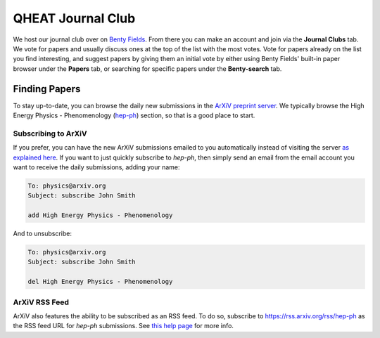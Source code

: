 QHEAT Journal Club
===============
We host our journal club over on
`Benty Fields <https://www.benty-fields.com/>`_. From there you can make an
account and join via the **Journal Clubs** tab. We vote for papers and usually
discuss ones at the top of the list with the most votes. Vote for papers already
on the list you find interesting, and suggest papers by giving them an initial
vote by either using Benty Fields' built-in paper browser under the **Papers**
tab, or searching for specific papers under the **Benty-search** tab.

.. _find-papers:

Finding Papers
--------------
To stay up-to-date, you can browse the daily new submissions in the
`ArXiV preprint server <https://arxiv.org>`_. We typically browse the High
Energy Physics - Phenomenology (`hep-ph <https://arxiv.org/archive/hep-ph>`_)
section, so that is a good place to start.

.. _subscribe-arxiv:

Subscribing to ArXiV
********************
If you prefer, you can have the new ArXiV submissions emailed to you
automatically instead of visiting the server
`as explained here <https://info.arxiv.org/help/subscribe.html>`_. If you want
to just quickly subscribe to *hep-ph*, then simply send an email from the email
account you want to receive the daily submissions, adding your name:

.. code-block:: text

	To: physics@arxiv.org
	Subject: subscribe John Smith

	add High Energy Physics - Phenomenology

And to unsubscribe:

.. code-block:: text

	To: physics@arxiv.org
	Subject: subscribe John Smith

	del High Energy Physics - Phenomenology

.. _rss-arxiv:

ArXiV RSS Feed
**************

ArXiV also features the ability to be subscribed as an RSS feed. To do so,
subscribe to `<https://rss.arxiv.org/rss/hep-ph>`_ as the RSS feed URL for
*hep-ph* submissions.
See `this help page <https://info.arxiv.org/help/rss.html>`_ for more info.
